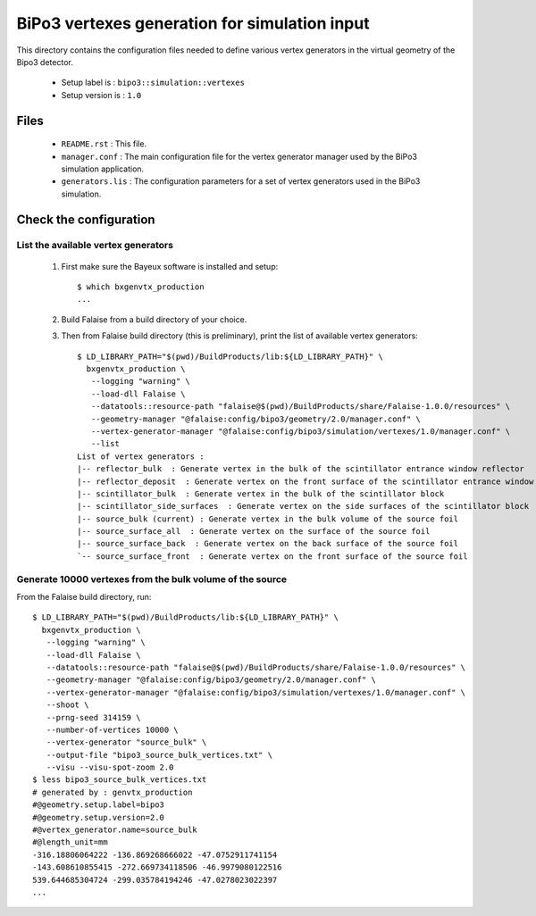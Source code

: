 ==============================================
BiPo3 vertexes generation for simulation input
==============================================

This directory contains the configuration files needed
to define various vertex generators in the virtual geometry
of the Bipo3 detector.

 * Setup label is : ``bipo3::simulation::vertexes``
 * Setup version is : ``1.0``

Files
=====

 * ``README.rst`` : This file.
 * ``manager.conf`` : The main configuration file for the vertex generator manager
   used by the BiPo3 simulation application.
 * ``generators.lis`` :  The configuration parameters for a set of
   vertex generators used in the BiPo3 simulation.


Check the configuration
=======================

List the available vertex generators
------------------------------------

  1. First make sure the Bayeux software is installed and setup: ::

      $ which bxgenvtx_production
      ...

  2. Build Falaise from a build directory of your choice.
  3. Then from Falaise build directory (this is preliminary),
     print the list of available vertex generators: ::

        $ LD_LIBRARY_PATH="$(pwd)/BuildProducts/lib:${LD_LIBRARY_PATH}" \
          bxgenvtx_production \
           --logging "warning" \
           --load-dll Falaise \
           --datatools::resource-path "falaise@$(pwd)/BuildProducts/share/Falaise-1.0.0/resources" \
           --geometry-manager "@falaise:config/bipo3/geometry/2.0/manager.conf" \
           --vertex-generator-manager "@falaise:config/bipo3/simulation/vertexes/1.0/manager.conf" \
           --list
        List of vertex generators :
        |-- reflector_bulk  : Generate vertex in the bulk of the scintillator entrance window reflector
        |-- reflector_deposit  : Generate vertex on the front surface of the scintillator entrance window reflector
        |-- scintillator_bulk  : Generate vertex in the bulk of the scintillator block
        |-- scintillator_side_surfaces  : Generate vertex on the side surfaces of the scintillator block
        |-- source_bulk (current) : Generate vertex in the bulk volume of the source foil
        |-- source_surface_all  : Generate vertex on the surface of the source foil
        |-- source_surface_back  : Generate vertex on the back surface of the source foil
        `-- source_surface_front  : Generate vertex on the front surface of the source foil

Generate 10000 vertexes from the bulk volume of the source
----------------------------------------------------------

From the Falaise build directory, run: ::

        $ LD_LIBRARY_PATH="$(pwd)/BuildProducts/lib:${LD_LIBRARY_PATH}" \
          bxgenvtx_production \
           --logging "warning" \
           --load-dll Falaise \
           --datatools::resource-path "falaise@$(pwd)/BuildProducts/share/Falaise-1.0.0/resources" \
           --geometry-manager "@falaise:config/bipo3/geometry/2.0/manager.conf" \
           --vertex-generator-manager "@falaise:config/bipo3/simulation/vertexes/1.0/manager.conf" \
           --shoot \
           --prng-seed 314159 \
           --number-of-vertices 10000 \
           --vertex-generator "source_bulk" \
           --output-file "bipo3_source_bulk_vertices.txt" \
           --visu --visu-spot-zoom 2.0
        $ less bipo3_source_bulk_vertices.txt
        # generated by : genvtx_production
        #@geometry.setup.label=bipo3
        #@geometry.setup.version=2.0
        #@vertex_generator.name=source_bulk
        #@length_unit=mm
        -316.18806064222 -136.869268666022 -47.0752911741154
        -143.608610855415 -272.669734118506 -46.9979080122516
        539.644685304724 -299.035784194246 -47.0278023022397
        ...
